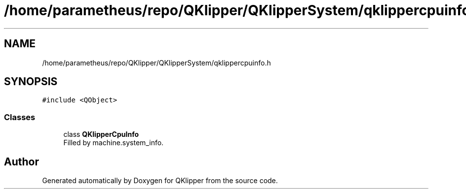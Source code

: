 .TH "/home/parametheus/repo/QKlipper/QKlipperSystem/qklippercpuinfo.h" 3 "Version 0.2" "QKlipper" \" -*- nroff -*-
.ad l
.nh
.SH NAME
/home/parametheus/repo/QKlipper/QKlipperSystem/qklippercpuinfo.h
.SH SYNOPSIS
.br
.PP
\fC#include <QObject>\fP
.br

.SS "Classes"

.in +1c
.ti -1c
.RI "class \fBQKlipperCpuInfo\fP"
.br
.RI "Filled by machine\&.system_info\&. "
.in -1c
.SH "Author"
.PP 
Generated automatically by Doxygen for QKlipper from the source code\&.
